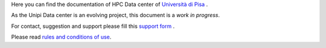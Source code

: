 Here you can find the documentation of HPC Data center of `Università di Pisa <http://www.unipi.it>`_ .

As the Unipi Data center is an evolving project, this document is a *work in progress*.

For contact, suggestion and support please fill this `support form <https://forms.office.com/Pages/ResponsePage.aspx?id=MWtFxyCi9Ue-Ukc4KGcKoVkYUXAKGZRAiclN1st5aFpURUFSS083TTIzMFMzQkpKT0lORDlIMTdMRS4u>`_ .

Please read `rules and conditions of use <_static/regolamento.pdf>`_.